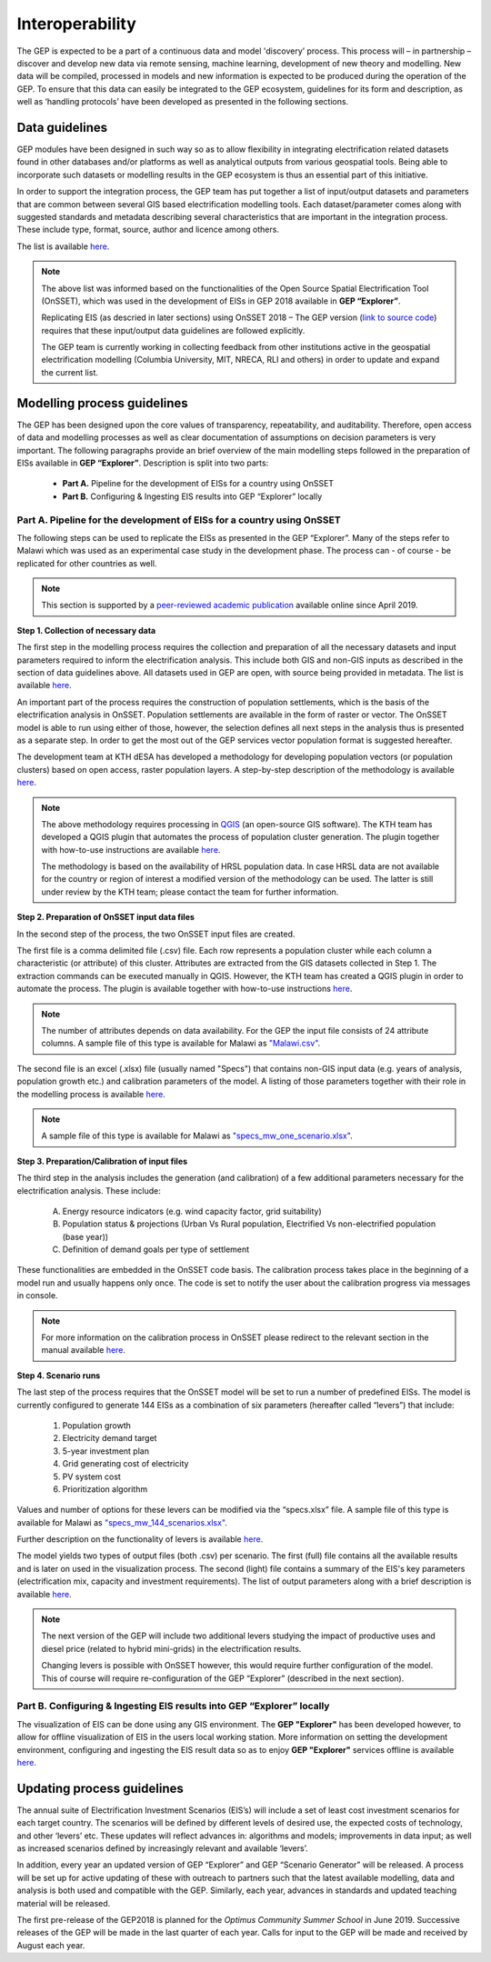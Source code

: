 Interoperability
=================================

The GEP is expected to be a part of a continuous data and model 'discovery’ process. This process will – in partnership – discover and develop new data via remote sensing, machine learning, development of new theory and modelling. New data will be compiled, processed in models and new information is expected to be produced during the operation of the GEP. To ensure that this data can easily be integrated to the GEP ecosystem, guidelines for its form and description, as well as ‘handling protocols’ have been developed as presented in the following sections.

Data guidelines
************************************

GEP modules have been designed in such way so as to allow flexibility in integrating electrification related datasets found in other databases and/or platforms as well as analytical outputs from various geospatial tools. Being able to incorporate such datasets or modelling results in the GEP ecosystem is thus an essential part of this initiative.

In order to support the integration process, the GEP team has put together a list of input/output datasets and parameters that are common between several GIS based electrification modelling tools. Each dataset/parameter comes along with suggested standards and metadata describing several characteristics that are important in the integration process. These include type, format, source, author and licence among others.

The list is available `here <https://docs.google.com/spreadsheets/d/1JiV6QT1IBkJR7Q-FntC2zl3aZI2X5IMxrDI9gWupG5M/edit?usp=sharing>`_.

.. note::
    The above list was informed based on the functionalities of the Open Source Spatial
    Electrification Tool (OnSSET), which was used in the development of EISs in GEP 2018 available in **GEP “Explorer”**.

    Replicating EIS (as descried in later sections) using OnSSET 2018 – The GEP version (`link to source code <https://github.com/KTH-dESA/The-GEP>`_) requires that these input/output data guidelines are followed explicitly.

    The GEP team is currently working in collecting feedback from other institutions active in the geospatial electrification modelling (Columbia University, MIT, NRECA, RLI and others) in order to update and expand the current list.

Modelling process guidelines
***********************************

The GEP has been designed upon the core values of transparency, repeatability, and auditability. Therefore, open access of data and modelling processes as well as clear documentation of assumptions on decision parameters is very important. The following paragraphs provide an brief overview of the main modelling steps followed in the preparation of EISs available in **GEP “Explorer”**.
Description is split into two parts:

    - **Part A.** Pipeline for the development of EISs for a country using OnSSET
    - **Part B.** Configuring & Ingesting EIS results into GEP “Explorer” locally

**Part A.** Pipeline for the development of EISs for a country using OnSSET
+++++++++++++++++++++++++++++++++++++++++++++++++++++++++++++++++++++++++++++++++++++

The following steps can be used to replicate the EISs as presented in the GEP “Explorer”. Many of the steps refer to Malawi which was used as an experimental case study in the development phase. The process can - of course - be replicated for other countries as well.

.. note::
    This section is supported by a `peer-reviewed academic publication <TBD>`_ available online since April 2019.

**Step 1. Collection of necessary data**

The first step in the modelling process requires the collection and preparation of all the necessary datasets and input parameters required to inform the electrification analysis. This include both GIS and non-GIS inputs as described in the section of data guidelines above. All datasets used in GEP are open, with source being provided in metadata. The list is available `here <https://docs.google.com/spreadsheets/d/1JiV6QT1IBkJR7Q-FntC2zl3aZI2X5IMxrDI9gWupG5M/edit?usp=sharing>`__.

An important part of the process requires the construction of population settlements, which is the basis of the electrification analysis in OnSSET. Population settlements are available in the form of raster or vector. The OnSSET model is able to run using either of those, however, the selection defines all next steps in the analysis thus is presented as a separate step. In order to get the most out of the GEP services vector population format is suggested hereafter.

The development team at KTH dESA has developed a methodology for developing population vectors (or population clusters) based on open access, raster population layers. A step-by-step description of the methodology is available `here <TBD>`__.

.. note::
    The above methodology requires processing in `QGIS <https://www.qgis.org/en/site/>`_ (an open-source GIS software). The KTH team has developed a QGIS plugin that automates the process of population cluster generation. The plugin together with how-to-use instructions are available `here <https://github.com/KTH-dESA>`__.

    The methodology is based on the availability of HRSL population data. In case HRSL data are not available for the country or region of interest a modified version of the methodology can be used. The latter is still under review by the KTH team; please contact the team for further information.

**Step 2. Preparation of OnSSET input data files**

In the second step of the process, the two OnSSET input files are created.

The first file is a comma delimited file (.csv) file. Each row represents a population cluster while each column a characteristic (or attribute) of this cluster. Attributes are extracted from the GIS datasets collected in Step 1. The extraction commands can be executed manually in QGIS. However, the KTH team has created a QGIS plugin in order to automate the process. The plugin is available together with how-to-use instructions `here <https://github.com/KTH-dESA/Cluster-based_extraction_OnSSET>`__.

.. note::
    The number of attributes depends on data availability. For the GEP the input file consists of 24 attribute columns. A sample file of this type is available for Malawi as `"Malawi.csv" <https://github.com/KTH-dESA/The-GEP>`_.

The second file is an excel (.xlsx) file (usually named "Specs") that contains non-GIS input data (e.g. years of analysis, population growth etc.) and calibration parameters of the model.
A listing of those parameters together with their role in the modelling process is available `here <https://docs.google.com/spreadsheets/d/1vMsCQNoe1IDqMgYoGFPZLGO1e0xfxhZiB4_HexwXZ-k/edit#gid=1203867896>`__.

.. note::
    A sample file of this type is available for Malawi as `"specs_mw_one_scenario.xlsx" <https://github.com/KTH-dESA/The-GEP>`_.

**Step 3. Preparation/Calibration of input files**

The third step in the analysis includes the generation (and calibration) of a few additional parameters necessary for the electrification analysis.
These include:

    A. Energy resource indicators (e.g. wind capacity factor, grid suitability)
    B. Population status & projections (Urban Vs Rural population, Electrified Vs non-electrified population (base year))
    C. Definition of demand goals per type of settlement

These functionalities are embedded in the OnSSET code basis. The calibration process takes place in the beginning of a model run and usually happens only once. The code is set to notify the user about the calibration progress via messages in console.

.. note::
    For more information on the calibration process in OnSSET please redirect to the relevant section in the manual available `here <https://onsset-manual.readthedocs.io/en/latest/index.html>`__.

**Step 4. Scenario runs**

The last step of the process requires that the OnSSET model will be set to run a number of predefined EISs. The model is currently configured to generate 144 EISs as a combination of six parameters (hereafter called “levers”)
that include:

    1.	Population growth
    2.	Electricity demand target
    3.	5-year investment plan
    4.	Grid generating cost of electricity
    5.	PV system cost
    6.	Prioritization algorithm

Values and number of options for these levers can be modified via the “specs.xlsx” file. A sample file of this type is available for Malawi as `"specs_mw_144_scenarios.xlsx" <https://github.com/KTH-dESA/The-GEP>`_.

Further description on the functionality of levers is available `here <https://docs.google.com/presentation/d/1OQJi-_24pjgCYNb9N-5hS4T0wx4D2q0UirYkUbzlLLQ/edit#slide=id.g4219fed47f_0_0>`__.

The model yields two types of output files (both .csv) per scenario. The first (full) file contains all the available results and is later on used in the visualization process. The second (light) file contains a summary of the EIS's key parameters (electrification mix, capacity and investment requirements). The list of output parameters along with a brief description is available `here <https://docs.google.com/spreadsheets/d/1vMsCQNoe1IDqMgYoGFPZLGO1e0xfxhZiB4_HexwXZ-k/edit#gid=819349467>`__.

.. note::
    The next version of the GEP will include two additional levers studying the impact of productive uses and diesel price (related to hybrid mini-grids) in the electrification results.

    Changing levers is possible with OnSSET however, this would require further configuration of the model. This of course will require re-configuration of the GEP “Explorer” (described in the next section).


Part B. Configuring & Ingesting EIS results into GEP “Explorer” locally
+++++++++++++++++++++++++++++++++++++++++++++++++++++++++++++++++++++++++++++

The visualization of EIS can be done using any GIS environment. The **GEP "Explorer"** has been developed however, to allow for offline visualization of EIS in the users local working station.
More information on setting the development environment, configuring and ingesting the EIS result data so as to enjoy **GEP "Explorer"** services offline is available `here. <http://devseed.com/gep-docs/>`_

Updating process guidelines
***********************************
The annual suite of Electrification Investment Scenarios (EIS’s) will include a set of least cost investment scenarios for each target country. The scenarios will be defined by different levels of desired use, the expected costs of technology, and other ‘levers’ etc. These updates will reflect advances in: algorithms and models; improvements in data input; as well as increased scenarios defined by increasingly relevant and available ‘levers’.

In addition, every year an updated version of GEP “Explorer” and GEP “Scenario Generator” will be released. A process will be set up for active updating of these with outreach to partners such that the latest available modelling, data and analysis is both used and compatible with the GEP.  Similarly, each year, advances in standards and updated teaching material will be released.

The first pre-release of the GEP2018 is planned for the *Optimus Community Summer School* in June 2019. Successive releases of the GEP will be made in the last quarter of each year. Calls for input to the GEP will be made and received by August each year.


